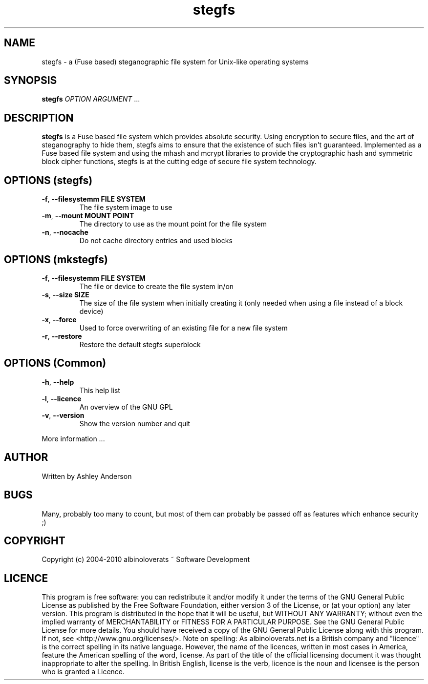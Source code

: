 .TH stegfs "1" "Janurary 2010" "stegfs 201001" "stegfs"
.SH NAME
stegfs \- a (Fuse based) steganographic file system for Unix-like operating systems
.SH SYNOPSIS
.B stegfs
\fIOPTION ARGUMENT\fR ...
.SH DESCRIPTION
.PP
\fBstegfs\fR is a Fuse based file system which provides absolute security. Using encryption to secure files, and the art of steganography to hide them, stegfs aims to ensure that the existence of such files isn't guaranteed. Implemented as a Fuse based file system and using the mhash and mcrypt libraries to provide the cryptographic hash and symmetric block cipher functions, stegfs is at the cutting edge of secure file system technology.
.SH OPTIONS (stegfs)
.TP
\fB\-f\fR, \fB\-\-filesystemm FILE SYSTEM\fR
The file system image to use
.TP
\fB\-m\fR, \fB\-\-mount MOUNT POINT\fR
The directory to use as the mount point for the file system
.TP
\fB\-n\fR, \fB\-\-nocache\fR
Do not cache directory entries and used blocks
.SH OPTIONS (mkstegfs)
.TP
\fB\-f\fR, \fB\-\-filesystemm FILE SYSTEM\fR
The file or device to create the file system in/on
.TP
\fB\-s\fR, \fB\-\-size SIZE\fR
The size of the file system when initially creating it (only needed when using a file instead of a block device)
.TP
\fB\-x\fR, \fB\-\-force\fR
Used to force overwriting of an existing file for a new file system
.TP
\fB\-r\fR, \fB\-\-restore\fR
Restore the default stegfs superblock
.SH OPTIONS (Common)
.TP
\fB\-h\fR, \fB\-\-help\fR
This help list
.TP
\fB\-l\fR, \fB\-\-licence\fR
An overview of the GNU GPL
.TP
\fB\-v\fR, \fB\-\-version\fR
Show the version number and quit
.PP
More information ...
.SH AUTHOR
Written by Ashley Anderson
.SH BUGS
Many, probably too many to count, but most of them can probably be passed off as features which enhance security ;)
.SH COPYRIGHT
Copyright (c) 2004\-2010 albinoloverats ~ Software Development
.SH LICENCE
This program is free software: you can redistribute it and/or modify it under the terms of the GNU General Public License as published by the Free Software Foundation, either version 3 of the License, or (at your option) any later version.
This program is distributed in the hope that it will be useful, but WITHOUT ANY WARRANTY; without even the implied warranty of MERCHANTABILITY or FITNESS FOR A PARTICULAR PURPOSE. See the GNU General Public License for more details.
You should have received a copy of the GNU General Public License along with this program. If not, see <http://www.gnu.org/licenses/>.
Note on spelling: As albinoloverats.net is a British company and "licence" is the correct spelling in its native language. However, the name of the licences, written in most cases in America, feature the American spelling of the word, license. As part of the title of the official licensing document it was thought inappropriate to alter the spelling.  In British English, license is the verb, licence is the noun and licensee is the person who is granted a Licence.
